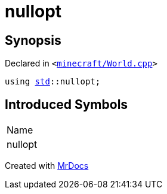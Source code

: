 [#nullopt]
= nullopt
:relfileprefix: 
:mrdocs:


== Synopsis

Declared in `&lt;https://github.com/PrismLauncher/PrismLauncher/blob/develop/minecraft/World.cpp#L61[minecraft&sol;World&period;cpp]&gt;`

[source,cpp,subs="verbatim,replacements,macros,-callouts"]
----
using xref:std.adoc[std]::nullopt;
----

== Introduced Symbols

|===
| Name
| nullopt
|===



[.small]#Created with https://www.mrdocs.com[MrDocs]#
